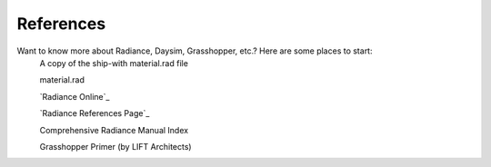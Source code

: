 
References
================================================
Want to know more about Radiance, Daysim, Grasshopper, etc.? Here are some places to start:
	A copy of the ship-with material.rad file

	material.rad

	`Radiance Online`_

	`Radiance References Page`_

	Comprehensive Radiance Manual Index

	Grasshopper Primer (by LIFT Architects)

.. Radiance Online: https:/www.radiance-online.org/

.. Radiance References Page: https://www.radiance-online.org/learning/documentation/references.html